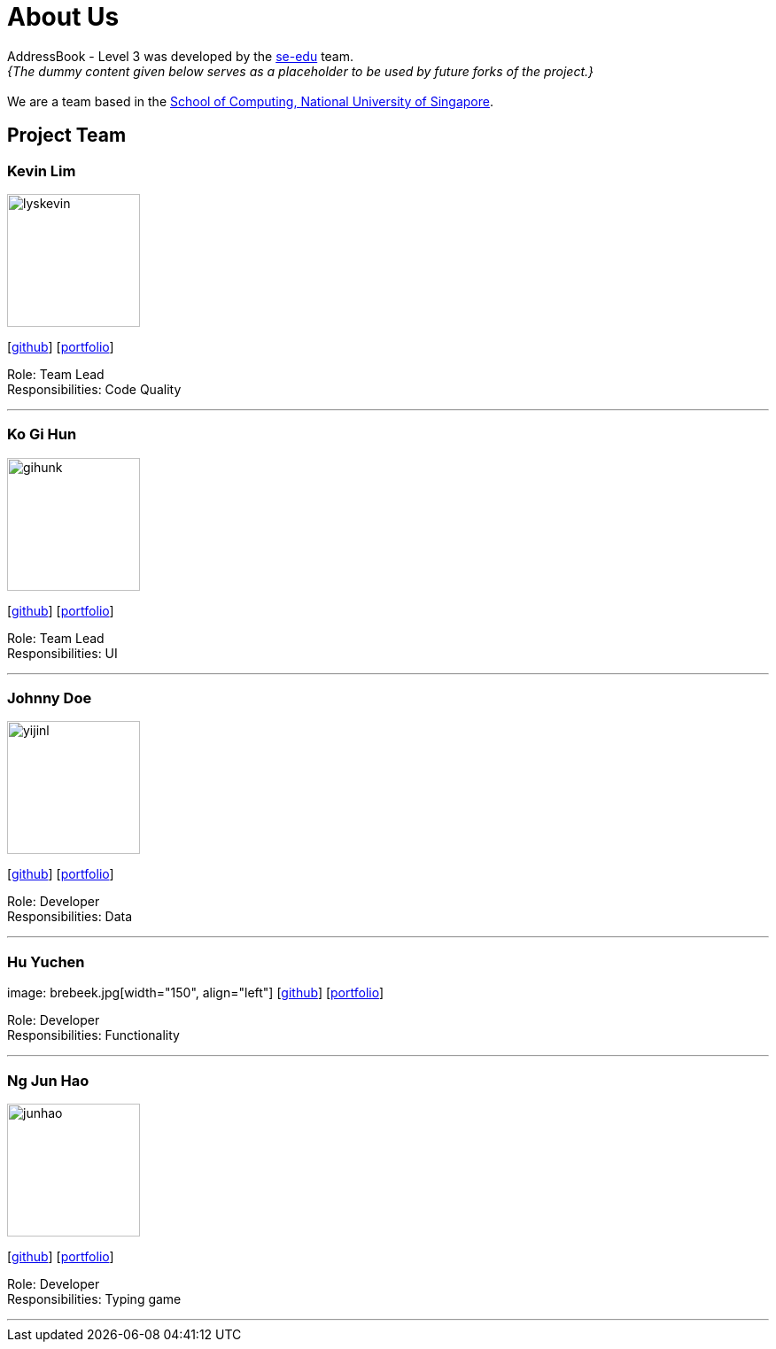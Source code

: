 = About Us
:site-section: AboutUs
:relfileprefix: team/
:imagesDir: images
:stylesDir: stylesheets

AddressBook - Level 3 was developed by the https://se-edu.github.io/docs/Team.html[se-edu] team. +
_{The dummy content given below serves as a placeholder to be used by future forks of the project.}_ +
{empty} +
We are a team based in the http://www.comp.nus.edu.sg[School of Computing, National University of Singapore].

== Project Team

=== Kevin Lim
image::lyskevin.png[width="150", align="left"]
{empty}[https://github.com/lyskevin[github]] [<<johndoe#, portfolio>>]

Role: Team Lead +
Responsibilities: Code Quality

'''

=== Ko Gi Hun
image::gihunk.jpg[width="150", align="left"]
{empty}[http://github.com/nordic96[github]] [<<gihunk#, portfolio>>]

Role: Team Lead +
Responsibilities: UI

'''

=== Johnny Doe
image::yijinl.jpg[width="150", align="left"]
{empty}[http://github.com/yijinl[github]] [<<johndoe#, portfolio>>]

Role: Developer +
Responsibilities: Data

'''

=== Hu Yuchen
image: brebeek.jpg[width="150", align="left"]
{empty}[http://github.com/brebeek[github]] [<<johndoe#, portfolio>>]

Role: Developer +
Responsibilities: Functionality

'''

=== Ng Jun Hao
image::junhao.jpg[width="150", align="left"]
{empty}[https://github.com/jun-ha0[github]] [<<junhao#, portfolio>>]

Role: Developer +
Responsibilities: Typing game

'''
